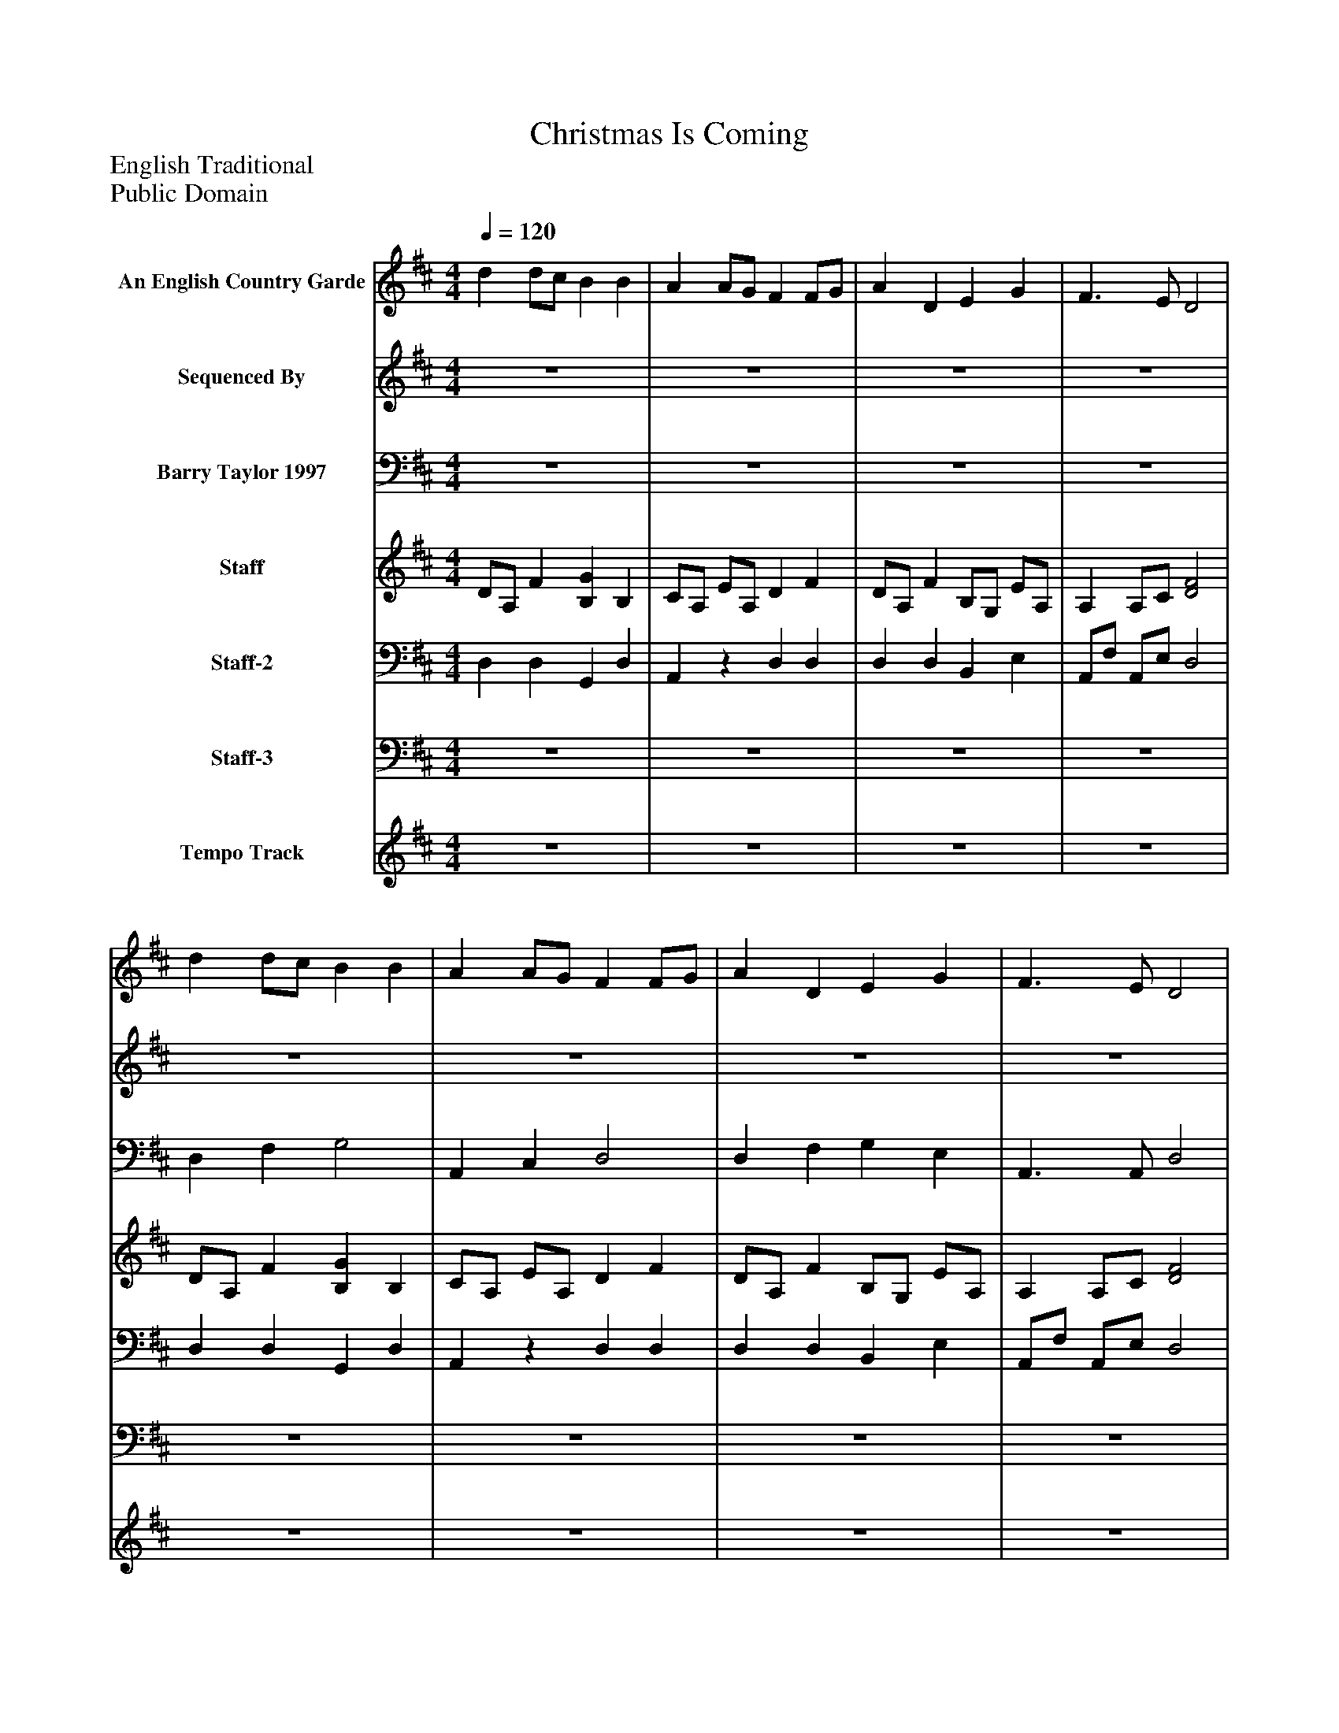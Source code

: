 %%abc-creator mxml2abc 1.4
%%abc-version 2.0
%%continueall true
%%titletrim true
%%titleformat A-1 T C1, Z-1, S-1
X: 0
T: Christmas Is Coming
Z: English Traditional
Z: Public Domain
L: 1/4
M: 4/4
Q: 1/4=120
V: P1 name="An English Country Garde"
%%MIDI program 1 6
V: P2 name="Sequenced By"
%%MIDI program 2 73
V: P3 name="Barry Taylor 1997"
%%MIDI program 3 42
V: P4 name="Staff"
%%MIDI program 4 6
V: P5 name="Staff-2"
%%MIDI program 5 6
V: P6 name="Staff-3"
%%MIDI program 6 41
V: P7 name="Tempo Track"
%%MIDI program 7 -1
K: D
[V: P1]  d d/c/ B B | A A/G/ F F/G/ | A D E G | F3/ E/ D2 | d d/c/ B B | A A/G/ F F/G/ | A D E G | F3/ E/ D2 | d/e/ d/B/ c/B/ A | d/e/ d/B/ c/B/ A | d d/c/ B e/d/ | c/d/ c/B/ A B/c/ | d d B B | A/B/ A/G/ F F/G/ | A D E G | F3/ E/ D2 | z4 | z4 | z4 | z4 | z4 | z4 | z4 | z4 | z4 | z4 | z4 | z4 | z4 | z4 | z4 | z4 | z4 | z4 | z4 | z4 | z4 | z4 | z4 | z4 | z4 | z4 | z4 | z4 | z4 | z4 | z4 | z4 | z4 | z4 | z4 | z4 | z4 | z4 | d d/c/ B B | A A/G/ F F/G/ | A D E G | F3/ E/ D2 | d d/c/ B B | A A/G/ F F/G/ | A D E G | F3/ E/ D2 | d/e/ d/B/ c/B/ A | d/e/ d/B/ c/B/ A | d d B e/d/ | c/d/ c/B/ A B/c/ | d d B B | A/B/ A/G/ F F/G/ | A D E G | F3/ E/ D2 | A D E G | F3/ E/ D2- | D2z2|]
[V: P2]  z4 | z4 | z4 | z4 | z4 | z4 | z4 | z4 | z4 | z4 | z4 | z4 | z4 | z4 | z4 | z4 | z4 | z4 | d d/d/ B B | A A/G/ F F/G/ | A D E G | F3/ E/ D2 | d d/c/ B B | A A/G/ F F/G/ | A D E G | F3/ E/ D2 | d/e/ d/B/ c/B/ A | d/e/ d/B/ c/B/ A | d/d/ d B e/d/ | c/d/ c/B/ A B/c/ | d d/d/ B3/ B/ | A/B/ A/G/ F F/G/ | A D E G | F3/ E/ D2 | z4 | z4 | d d/c/ B B | A A/G/ F F/G/ | A D E G | F3/ E/ D2 | d d/c/ B B | A A/G/ F F/G/ | A D E G | F3/ E/ D2 | d/e/ d/B/ c/B/ A | d/e/ d/B/ c/B/ A | d d B/B/ e/d/ | c/d/ c/B/ A B/c/ | d d/c/ B B/B/ | A/B/ A/G/ F F/G/ | A D E G | F3/ E/ D2 | z4 | z4 | z4 | z4 | z4 | z4 | z4 | z4 | z4 | z4 | z4 | z4 | z4 | z4 | z4 | z4 | z4 | z4 | z4 | z4 | z4|]
[V: P3]  z4 | z4 | z4 | z4 | D, F, G,2 | A,, C, D,2 | D, F, G, E, | A,,3/ A,,/ D,2 | F, F, A, A,, | F, F, A, A,, | F, D, ^G, E, | C, E, A, G, | F, F, G,2 | A,, B,,/C,/ D,2 | D, F, G, E, | A,,3/ A,,/ D,2 | A, D, E, G, | F,3/ E,/ D,2 | D, F, G,2 | A,, C, D,2 | D, F, G, E, | A,,3/ A,,/ D,2 | D, F, G,2 | A,, C, D,2 | D, F, G, E, | A,,3/ A,,/ D,2 | F, F, A, A,, | F, F, A, A,, | F, D, ^G, E, | C, E, A, G, | F, F, G,2 | A,, B,,/C,/ D,2 | D, F, G,2 | A,,3/ A,,/ D,2 | A, D, E, G, | F,3/ E,/ D,2 | D, F, G,2 | A,, C, D,2 | D, F, G, E, | A,,3/ A,,/ D,2 | D, F, G,2 | A,, C, D,2 | D, F, G, E, | A,,3/ A,,/ D,2 | F, F, A, A,, | F, F, A, A,, | F, D, ^G, E, | C, E, A, G, | F, F, G,2 | A,, B,,/C,/ D,2 | D, F, G,2 | A,,3/ A,,/ D,2 | A, D, E, G, | F,3/ E,/ D,2 | D, F, G,2 | A,, C, D,2 | D, F, G, E, | A,,3/ A,,/ D,2 | D, F, G,2 | A,, C, D,2 | D, F, G, E, | A,,3/ A,,/ D,2 | F, F, A, A,, | F, F, A, A,, | F, D, ^G, E, | C, E, A, G, | F, F, G,2 | A,, B,,/C,/ D,2 | D, F, G,2 | A,,3/ A,,/ D,2 | A, D, E, G, | A,, A,,/E,/ D,2- | D,2z2|]
[V: P4]  D/A,/ F [B,G] B, | C/A,/ E/A,/ D F | D/A,/ F B,/G,/ E/A,/ | A, A,/C/ [D2F2] | D/A,/ F [B,G] B, | C/A,/ E/A,/ D F | D/A,/ F B,/G,/ E/A,/ | A, A,/C/ [D2F2] | D/A,/ F/D/ C/A,/ E/A,/ | D/A,/ F/D/ C/A,/ E/A,/ | D/A,/ F/D/ D/^G,/ E/D/ | C/A,/ E/A,/ C/A,/ B,/C/ | D/A,/ F [B,G] B, | C/A,/ E/A,/ D F | D/A,/ F B,/G,/ E/A,/ | A, A,/C/ [D2F2] | D/A,/ F B,/G,/ E/A,/ | A, A,/C/ [D2F2] | D/A,/ F [B,G] B, | C/A,/ E/A,/ D F | D/A,/ F B,/G,/ E/A,/ | A, A,/C/ [D2F2] | D/A,/ F [B,G] B, | C/A,/ E/A,/ D F | D/A,/ F B,/G,/ E/A,/ | A, A,/C/ [D2F2] | D/A,/ F/D/ C/A,/ E/A,/ | D/A,/ F/D/ C/A,/ E/A,/ | D/A,/ F/D/ D/^G,/ E/D/ | C/A,/ E/A,/ C/A,/ B,/C/ | D/A,/ F [B,G] B, | C/A,/ E/A,/ D F | D/A,/ F B,/G,/ E/A,/ | A, A,/C/ [D2F2] | D/A,/ F B,/G,/ E/A,/ | A, A,/C/ [D2F2] | D/A,/ F [B,G] B, | C/A,/ E/A,/ D F | D/A,/ F B,/G,/ E/A,/ | A, A,/C/ [D2F2] | D/A,/ F [B,G] B, | C/A,/ E/A,/ D F | D/A,/ F B,/G,/ E/A,/ | A, A,/C/ [D2F2] | D/A,/ F/D/ C/A,/ E/A,/ | D/A,/ F/D/ C/A,/ E/A,/ | D/A,/ F/D/ D/^G,/ E/D/ | C/A,/ E/A,/ C/A,/ B,/C/ | D/A,/ F [B,G] B, | C/A,/ E/A,/ D F | D/A,/ F B,/G,/ E/A,/ | A, A,/C/ [D2F2] | D/A,/ F B,/G,/ E/A,/ | A, A,/C/ [D2F2] | D/A,/ F [B,G] B, | C/A,/ E/A,/ D F | D/A,/ F B,/G,/ E/A,/ | A, A,/C/ [D2F2] | D/A,/ F [B,G] B, | C/A,/ E/A,/ D F | D/A,/ F B,/G,/ E/A,/ | A, A,/C/ [D2F2] | D/A,/ F/D/ C/A,/ E/A,/ | D/A,/ F/D/ C/A,/ E/A,/ | D/A,/ F/D/ D/^G,/ E/D/ | C/A,/ E/A,/ C/A,/ B,/C/ | D/A,/ F [B,G] B, | C/A,/ E/A,/ D F | D/A,/ F B,/G,/ E/A,/ | A, A,/C/ [D2F2] | D/A,/ F B,/G,/ E/A,/ | A, A,/C/ [D2-F2-] | [D2F2]z2|]
[V: P5]  D, D, G,, D, | A,,z D, D, | D, D, B,, E, | A,,/F,/ A,,/E,/ D,2 | D, D, G,, D, | A,,z D, D, | D, D, B,, E, | A,,/F,/ A,,/E,/ D,2 | D,z E,z | D,z E,z | D,z B,, E, | A,,z A,,z | D, D, G,, D, | A,,z D, D, | D, D, B,, E, | A,,/F,/ A,,/E,/ D,2 | D, D, B,, E, | A,,/F,/ A,,/E,/ D,2 | D, D, G,, D, | A,,z D, D, | D, D, B,, E, | A,,/F,/ A,,/E,/ D,2 | D, D, G,, D, | A,,z D, D, | D, D, B,, E, | A,,/F,/ A,,/E,/ D,2 | D,z E,z | D,z E,z | D,z B,, E, | A,,z A,,z | D, D, G,, D, | A,,z D, D, | D, D, B,, E, | A,,/F,/ A,,/E,/ D,2 | D, D, B,, E, | A,,/F,/ A,,/E,/ D,2 | D, D, G,, D, | A,,z D, D, | D, D, B,, E, | A,,/F,/ A,,/E,/ D,2 | D, D, G,, D, | A,,z D, D, | D, D, B,, E, | A,,/F,/ A,,/E,/ D,2 | D,z E,z | D,z E,z | D,z B,, E, | A,,z A,,z | D, D, G,, D, | A,,z D, D, | D, D, B,, E, | A,,/F,/ A,,/E,/ D,2 | D, D, B,, E, | A,,/F,/ A,,/E,/ D,2 | D, D, G,, D, | A,,z D, D, | D, D, B,, E, | A,,/F,/ A,,/E,/ D,2 | D, D, G,, D, | A,,z D, D, | D, D, B,, E, | A,,/F,/ A,,/E,/ D,2 | D,z E,z | D,z E,z | D,z B,, E, | A,,z A,,z | D, D, G,, D, | A,,z D, D, | D, D, B,, E, | A,,/F,/ A,,/E,/ D,2 | D, D, B,, E, | A,,/F,/ A,,/E,/ D,2- | D,2z2|]
[V: P6]  z4 | z4 | z4 | z4 | z4 | z4 | z4 | z4 | z4 | z4 | z4 | z4 | z4 | z4 | z4 | z4 | z4 | z4 | z4 | z4 | z4 | z4 | z4 | z4 | z4 | z4 | z4 | z4 | z4 | z4 | z4 | z4 | z4 | z4 | z4 | z4 | F F G2 | A, C D2 | D F, G, B, | A,3/ G,/ F,2 | F F G2 | A, C D2 | D F, G, B, | A,3/ G,/ F,2 | F2 G2 | F2 G2 | F2 ^G2 | A2 A A/G/ | F F G2 | A, C D2 | D F, G, B, | A,3/ G,/ F,2 | D F, G, B, | A,3/ G,/ F,2 | F F G2 | A, C D2 | D F, G, B, | A,3/ G,/ F,2 | F F G2 | A, C D2 | D F, G, B, | A,3/ G,/ F,2 | F2 G2 | F2 G2 | F2 ^G2 | A2 A A/G/ | F F G2 | A, C D2 | D F, G, B, | A,3/ G,/ F,2 | D F, G, B, | A, A,/G,/ F,2- | F,2z2|]
[V: P7]  z4 | z4 | z4 | z4 | z4 | z4 | z4 | z4 | z4 | z4 | z4 | z4 | z4 | z4 | z4 | z4 | z4 | z4 | z4 | z4 | z4 | z4 | z4 | z4 | z4 | z4 | z4 | z4 | z4 | z4 | z4 | z4 | z4 | z4 | z4 | z4 | z4 | z4 | z4 | z4 | z4 | z4 | z4 | z4 | z4 | z4 | z4 | z4 | z4 | z4 | z4 | z4 | z4 | z4 | z4 | z4 | z4 | z4 | z4 | z4 | z4 | z4 | z4 | z4 | z4 | z4 | z4 | z4 | z4 | z4 | z4 | z4 | z4|]

